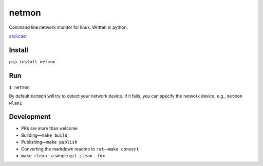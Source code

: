 netmon
======

Command line network monitor for linux. Written in python.

`asciicast <https://asciinema.org/a/178907>`__

Install
-------

``pip install netmon``

Run
---

``$ netmon``

By default ``netmon`` will try to detect your network device. If it
fails, you can specify the network device, e.g., ``netmon wlan1``

Development
-----------

-  PRs are more than welcome
-  Building—\ ``make build``
-  Publishing—\ ``make publish``
-  Converting the markdown readme to ``rst``—``make convert``
-  ``make clean``—a simple ``git clean -fdx``
